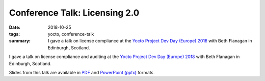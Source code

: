 ..
   Copyright Paul Barker <paul@pbarker.dev>
   SPDX-License-Identifier: CC-BY-NC-4.0

Conference Talk: Licensing 2.0
==============================

:date: 2018-10-25
:tags: yocto, conference-talk
:summary:
    I gave a talk on license compliance at the `Yocto Project Dev Day (Europe)
    2018`_ with Beth Flanagan in Edinburgh, Scotland.

I gave a talk on license compliance and auditing at the `Yocto Project Dev Day
(Europe) 2018`_ with Beth Flanagan in Edinburgh, Scotland.

Slides from this talk are available in `PDF`_ and `PowerPoint (pptx)`_ formats.

.. _Yocto Project Dev Day (Europe) 2018: https://wiki.yoctoproject.org/wiki/DevDay_Edinburgh_2018
.. _PDF: https://pub.pbarker.dev/presentations/2018-10-25%20Yocto%20Project%20Dev%20Day%20Europe%202018%20-%20Licensing%202.0/Licensing%202.0.pdf
.. _PowerPoint (pptx): https://pub.pbarker.dev/presentations/2018-10-25%20Yocto%20Project%20Dev%20Day%20Europe%202018%20-%20Licensing%202.0/Licensing%202.0.pptx
